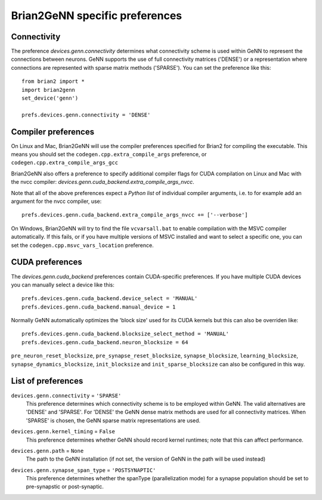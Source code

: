 Brian2GeNN specific preferences
===============================

Connectivity
------------
The preference `devices.genn.connectivity` determines what
connectivity scheme is used within GeNN to represent the connections
between neurons. GeNN supports the use of full connectivity matrices
('DENSE') or a representation where connections are represented with
sparse matrix methods ('SPARSE'). You can set the preference like this::

    from brian2 import *
    import brian2genn
    set_device('genn')

    prefs.devices.genn.connectivity = 'DENSE'


Compiler preferences
--------------------
On Linux and Mac, Brian2GeNN will use the compiler preferences specified for Brian2 
for compiling the executable. This means you should set the
``codegen.cpp.extra_compile_args`` preference, or
``codegen.cpp.extra_compile_args_gcc``

Brian2GeNN also offers a preference to specify additional compiler flags for
CUDA compilation on Linux and Mac with the nvcc compiler:
`devices.genn.cuda_backend.extra_compile_args_nvcc`.

Note that all of the above preferences expect a *Python list* of individual
compiler arguments, i.e. to for example add an argument for the nvcc compiler,
use::

    prefs.devices.genn.cuda_backend.extra_compile_args_nvcc += ['--verbose']

On Windows, Brian2GeNN will try to find the file ``vcvarsall.bat`` to enable
compilation with the MSVC compiler automatically. If this fails, or if you have
multiple versions of MSVC installed and want to select a specific one, you can
set the ``codegen.cpp.msvc_vars_location`` preference.

CUDA preferences
--------------------
The `devices.genn.cuda_backend` preferences contain CUDA-specific preferences.
If you have multiple CUDA devices you can manually select a device like this::

    prefs.devices.genn.cuda_backend.device_select = 'MANUAL'
    prefs.devices.genn.cuda_backend.manual_device = 1

Normally GeNN automatically optimizes the 'block size' used for its CUDA kernels but this 
can also be overriden like::

    prefs.devices.genn.cuda_backend.blocksize_select_method = 'MANUAL'
    prefs.devices.genn.cuda_backend.neuron_blocksize = 64

``pre_neuron_reset_blocksize``, ``pre_synapse_reset_blocksize``, ``synapse_blocksize``, 
``learning_blocksize``, ``synapse_dynamics_blocksize``, ``init_blocksize`` and 
``init_sparse_blocksize`` can also be configured in this way.

List of preferences
-------------------

.. _brian-pref-devices-genn-connectivity:

``devices.genn.connectivity`` = ``'SPARSE'``
    This preference determines which connectivity scheme is to be employed within GeNN. The valid alternatives are 'DENSE' and 'SPARSE'. For 'DENSE' the GeNN dense matrix methods are used for all connectivity matrices. When 'SPARSE' is chosen, the GeNN sparse matrix representations are used.

.. _brian-pref-devices-genn-kernel-timing:

``devices.genn.kernel_timing`` = ``False``
    This preference determines whether GeNN should record kernel runtimes; note that this can affect performance.

.. _brian-pref-devices-genn-path:

``devices.genn.path`` = ``None``
    The path to the GeNN installation (if not set, the version of GeNN in the path will be used instead)

.. _brian-pref-devices-genn-synapse-span-type:

``devices.genn.synapse_span_type`` = ``'POSTSYNAPTIC'``
    This preference determines whether the spanType (parallelization mode) for a synapse population should be set to pre-synapstic or post-synaptic.

.. document_brian_prefs:: devices.genn.cuda_backend
